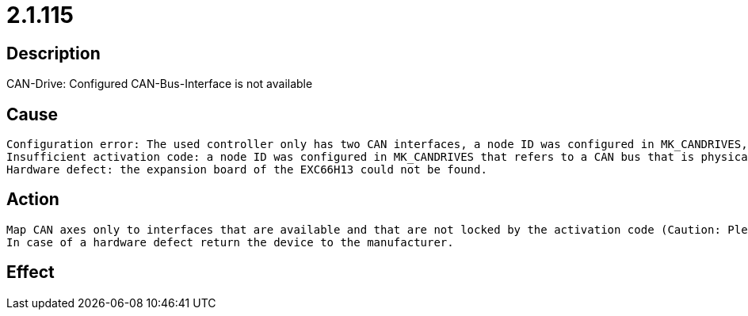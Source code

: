 = 2.1.115
:imagesdir: img

== Description
CAN-Drive: Configured CAN-Bus-Interface is not available

== Cause

 Configuration error: The used controller only has two CAN interfaces, a node ID was configured in MK_CANDRIVES, that refers to CAN3 or CAN4
 Insufficient activation code: a node ID was configured in MK_CANDRIVES that refers to a CAN bus that is physically available, but that is locked via the activation code
 Hardware defect: the expansion board of the EXC66H13 could not be found.

== Action

 Map CAN axes only to interfaces that are available and that are not locked by the activation code (Caution: Please note the fixed mapping of CAN node IDs to the CAN buses of the controller)
 In case of a hardware defect return the device to the manufacturer.

== Effect
 

